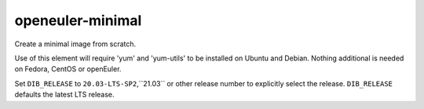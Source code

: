 =================
openeuler-minimal
=================
Create a minimal image from scratch.

Use of this element will require 'yum' and 'yum-utils' to be installed on
Ubuntu and Debian. Nothing additional is needed on Fedora, CentOS or
openEuler.

Set ``DIB_RELEASE`` to ``20.03-LTS-SP2``,``21.03`` or other release number
to explicitly select the release. ``DIB_RELEASE`` defaults the latest LTS
release.
